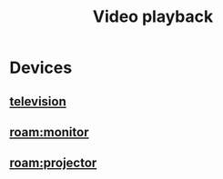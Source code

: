 :PROPERTIES:
:ID:       1c01a88e-f175-4ba6-bdcc-c1f7cf0e7230
:END:
#+title: Video playback
#+filetags: :video:television:projector:playback:

* Devices
** [[id:8ab6b612-c794-4ab8-89d2-1a0613c324e8][television]]
** [[roam:monitor]]
** [[roam:projector]]
